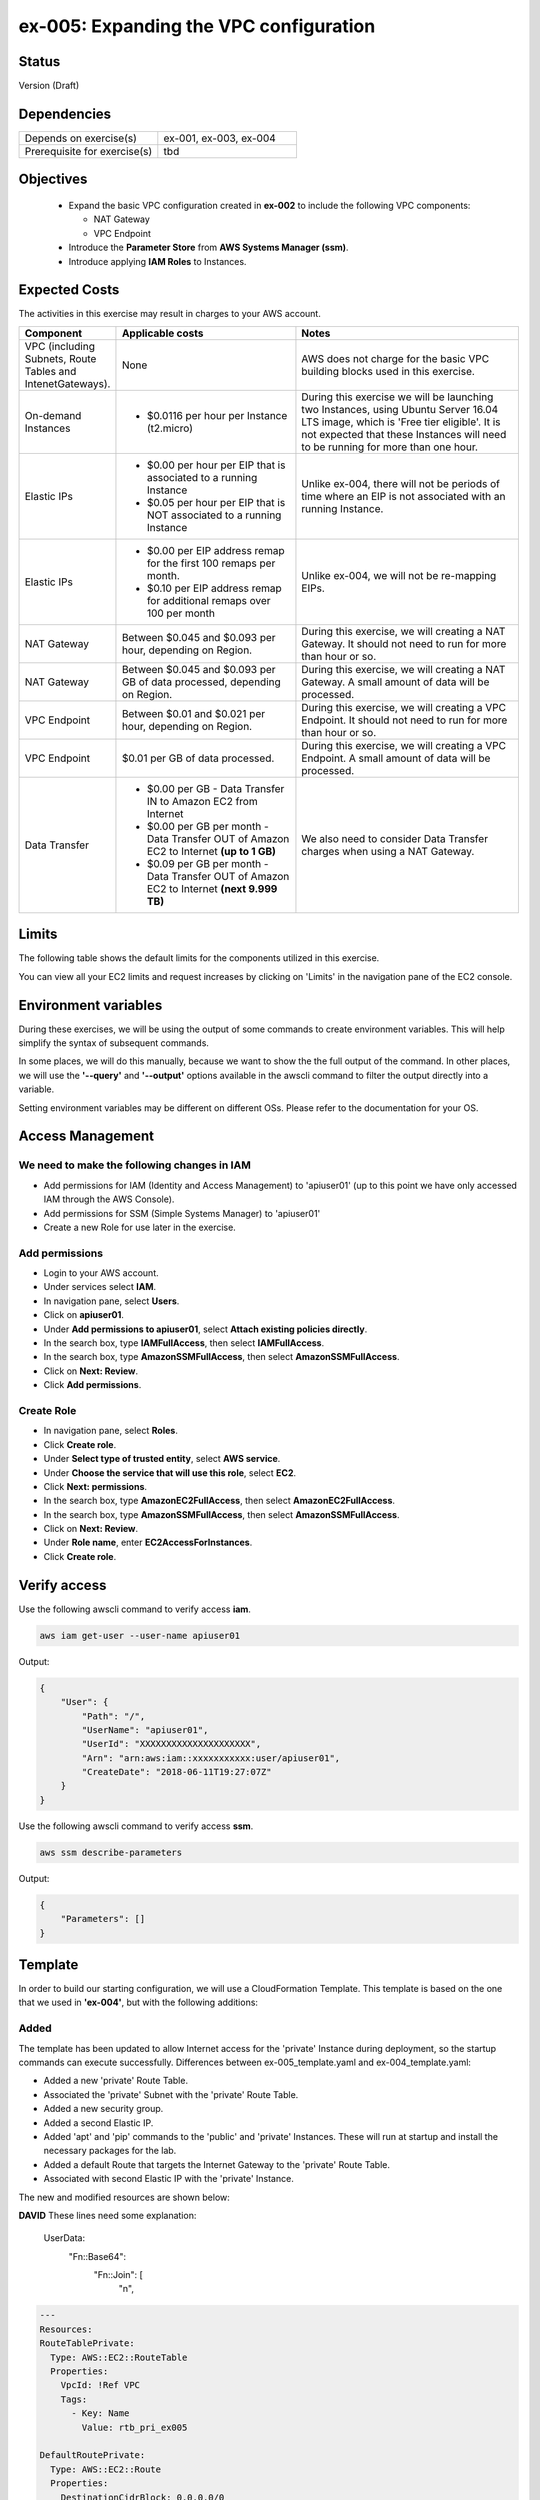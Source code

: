 ex-005: Expanding the VPC configuration
=======================================

Status
------
Version (Draft)

Dependencies
------------
.. list-table::
   :widths: 25, 25
   :header-rows: 0

   * - Depends on exercise(s)
     - ex-001, ex-003, ex-004
   * - Prerequisite for exercise(s)
     - tbd

Objectives
----------

    - Expand the basic VPC configuration created in **ex-002** to include the following VPC components:
      
      + NAT Gateway
      + VPC Endpoint
    
    - Introduce the **Parameter Store** from **AWS Systems Manager (ssm)**.
    - Introduce applying **IAM Roles** to Instances.
   

Expected Costs
--------------
The activities in this exercise may result in charges to your AWS account.

.. list-table::
   :widths: 20, 40, 50
   :header-rows: 0

   * - **Component**
     - **Applicable costs**
     - **Notes**
   * - VPC (including Subnets, Route Tables and IntenetGateways).
     - None
     - AWS does not charge for the basic VPC building blocks used in this exercise.
   * - On-demand Instances
     - 
        + $0.0116 per hour per Instance (t2.micro)
     - During this exercise we will be launching two Instances, using Ubuntu Server 16.04 LTS image, which is 'Free tier eligible'. It is not expected that these Instances will need to be running for more than one hour. 
   * - Elastic IPs
     - 
        + $0.00 per hour per EIP that is associated to a running Instance
        + $0.05 per hour per EIP that is NOT associated to a running Instance
     - Unlike ex-004, there will not be periods of time where an EIP is not associated with an running Instance.
   * - Elastic IPs
     - 
        + $0.00 per EIP address remap for the first 100 remaps per month.
        + $0.10 per EIP address remap for additional remaps over 100 per month
     - Unlike ex-004, we will not be re-mapping EIPs.
   * - NAT Gateway
     - Between $0.045 and $0.093 per hour, depending on Region.
     - During this exercise, we will creating a NAT Gateway. It should not need to run for more than hour or so.
   * - NAT Gateway
     - Between $0.045 and $0.093 per GB of data processed, depending on Region.
     - During this exercise, we will creating a NAT Gateway. A small amount of data will be processed.
   * - VPC Endpoint
     - Between $0.01 and $0.021 per hour, depending on Region.
     - During this exercise, we will creating a VPC Endpoint. It should not need to run for more than hour or so.
   * - VPC Endpoint
     - $0.01 per GB of data processed.
     - During this exercise, we will creating a VPC Endpoint. A small amount of data will be processed.
   * - Data Transfer
     -
        + $0.00 per GB - Data Transfer IN to Amazon EC2 from Internet
        + $0.00 per GB per month - Data Transfer OUT of Amazon EC2 to Internet **(up to 1 GB)**
        + $0.09 per GB per month - Data Transfer OUT of Amazon EC2 to Internet **(next 9.999 TB)**
     - We also need to consider Data Transfer charges when using a NAT Gateway.

Limits
------
The following table shows the default limits for the components utilized in this exercise.

You can view all your EC2 limits and request increases by clicking on 'Limits' in the navigation pane of the EC2 console.

Environment variables
---------------------
During these exercises, we will be using the output of some commands to create environment variables. This will help simplify the syntax of subsequent commands.

In some places, we will do this manually, because we want to show the the full output of the command. In other places, we will use the **'--query'** and **'--output'** options available in the awscli command to filter the output directly into a variable.

Setting environment variables may be different on different OSs. Please refer to the documentation for your OS.

Access Management
-----------------
We need to make the following changes in IAM
~~~~~~~~~~~~~~~~~~~~~~~~~~~~~~~~~~~~~~~~~~~~
- Add permissions for IAM (Identity and Access Management) to 'apiuser01' (up to this point we have only accessed IAM through the AWS Console).
- Add permissions for SSM (Simple Systems Manager) to 'apiuser01'
- Create a new Role for use later in the exercise.  

Add permissions
~~~~~~~~~~~~~~~
- Login to your AWS account.
- Under services select **IAM**.
- In navigation pane, select **Users**.
- Click on **apiuser01**.
- Under **Add permissions to apiuser01**, select **Attach existing policies directly**.
- In the search box, type **IAMFullAccess**, then select **IAMFullAccess**.
- In the search box, type **AmazonSSMFullAccess**, then select **AmazonSSMFullAccess**.
- Click on **Next: Review**.
- Click **Add permissions**.

Create Role
~~~~~~~~~~~
- In navigation pane, select **Roles**.
- Click **Create role**.
- Under **Select type of trusted entity**, select **AWS service**.
- Under **Choose the service that will use this role**, select **EC2**.
- Click **Next: permissions**.
- In the search box, type **AmazonEC2FullAccess**, then select **AmazonEC2FullAccess**.
- In the search box, type **AmazonSSMFullAccess**, then select **AmazonSSMFullAccess**.
- Click on **Next: Review**.
- Under **Role name**, enter **EC2AccessForInstances**.
- Click **Create role**.

Verify access
-------------
Use the following awscli command to verify access **iam**.

.. code-block::

    aws iam get-user --user-name apiuser01

Output:

.. code-block::

    {
        "User": {
            "Path": "/",
            "UserName": "apiuser01",
            "UserId": "XXXXXXXXXXXXXXXXXXXXX",
            "Arn": "arn:aws:iam::xxxxxxxxxxx:user/apiuser01",
            "CreateDate": "2018-06-11T19:27:07Z"
        }
    }

Use the following awscli command to verify access **ssm**.

.. code-block::

    aws ssm describe-parameters

Output:

.. code-block::

    {
        "Parameters": []
    }


Template
--------
In order to build our starting configuration, we will use a CloudFormation Template. This template is based on the one that we used in **'ex-004'**, but with the following additions:

Added
~~~~~
The template has been updated to allow Internet access for the 'private' Instance during deployment, so the startup commands can execute successfully. Differences between ex-005_template.yaml and ex-004_template.yaml:

- Added a new 'private' Route Table.
- Associated the 'private' Subnet with the 'private' Route Table.
- Added a new security group.
- Added a second Elastic IP.
- Added 'apt' and 'pip' commands to the 'public' and 'private' Instances. These will run at startup and install the necessary packages for the lab.
- Added a default Route that targets the Internet Gateway to the 'private' Route Table.
- Associated with second Elastic IP with the 'private' Instance.

The new and modified resources are shown below:

**DAVID**
These lines need some explanation:
   UserData:
          "Fn::Base64":
              "Fn::Join": [
                  "\n",
                  


.. code-block::

    ---
    Resources:
    RouteTablePrivate:
      Type: AWS::EC2::RouteTable
      Properties: 
        VpcId: !Ref VPC
        Tags:
          - Key: Name
            Value: rtb_pri_ex005

    DefaultRoutePrivate:
      Type: AWS::EC2::Route
      Properties: 
        DestinationCidrBlock: 0.0.0.0/0
        GatewayId: !Ref InternetGateway
        RouteTableId: !Ref RouteTablePrivate

    AssociateSubnetRouteTablePrivate:
      Type: AWS::EC2::SubnetRouteTableAssociation
      Properties: 
        RouteTableId: !Ref RouteTablePrivate
        SubnetId: !Ref SubnetPrivate

    SecurityGroupEndpoint:
      Type: AWS::EC2::SecurityGroup
      Properties: 
        GroupName: sg_endpoint_ex005
        GroupDescription: "Security Group for EC2 Endpoint in ex-005"
        SecurityGroupIngress:
          - 
            CidrIp: 0.0.0.0/0
            IpProtocol: tcp
            FromPort: 80
            ToPort: 80
          - 
            CidrIp: 0.0.0.0/0
            IpProtocol: tcp
            FromPort: 443
            ToPort: 443
        VpcId: !Ref VPC

    PublicInstance:
      Type: AWS::EC2::Instance
      Properties: 
        ImageId: !FindInMap [RegionMap, !Ref "AWS::Region", 64]
        InstanceType: t2.micro
        KeyName: acpkey1
        SecurityGroupIds: 
          - !Ref SecurityGroupInstances
        SubnetId: !Ref SubnetPublic
        Tags: 
          - Key: Name
            Value: i_pub_ex005
        UserData:
          "Fn::Base64":
              "Fn::Join": [
                  "\n",
                  [
                      "#!/bin/bash",
                      "sudo apt-get update",
                      "sudo apt-get dist-upgrade -y",
                      "sudo apt-get install python3-pip -y",
                      "pip3 install awscli"
                  ]
              ]

    PrivateInstance:
      Type: AWS::EC2::Instance
      Properties: 
        ImageId: !FindInMap [RegionMap, !Ref "AWS::Region", 64]
        InstanceType: t2.micro
        KeyName: acpkey1
        SecurityGroupIds: 
          - !Ref SecurityGroupInstances
        SubnetId: !Ref SubnetPrivate
        Tags: 
          - Key: Name
            Value: i_pri_ex005
        UserData:
          "Fn::Base64":
              "Fn::Join": [
                  "\n",
                  [
                      "#!/bin/bash",
                      "sudo apt-get update",
                      "sudo apt-get dist-upgrade -y",
                      "sudo apt-get install python3-pip -y",
                      "pip3 install awscli"
                  ]
              ]

    FloatingIpAddressNatGateway:
      Type: "AWS::EC2::EIP"
      Properties:
        InstanceId: !Ref PrivateInstance
        Domain: vpc

Create Stack
------------
Use the following awscli command to create a new Stack based on the template. If your Key Pair is not named 'acpkey1', set the ParameterValue to the correct name of your existing Key Pair.

Note: If you are using the 'acpkey1' Key Pair, you can leave off the '--parameters' option all together.

.. code-block::

    aws cloudformation create-stack \
        --stack-name ex-005 \
        --template-body file://templates/ex-005_template.yaml \
        --parameters ParameterKey=KeyPairName,ParameterValue=acpkey1

Output:

.. code-block::

    {
        "StackId": "arn:aws:cloudformation:us-east-1:xxxxxxxxxxxx:stack/ex-005/xxxxxxxx-xxxx-xxxx-xxxx-xxxxxxxxxxxx"
    }

Check the status
----------------
Use the following awscli command to check the **'StackStatus'**.

Rerun this command until **'StackStatus'** is **'CREATE_COMPLETE'**.

.. code-block::

    aws cloudformation describe-stacks --stack-name ex-005

Output:

.. code-block::

    {
        "Stacks": [
            {
                "StackId": "arn:aws:cloudformation:us-east-1:xxxxxxxxxxxx:stack/ex-005/xxxxxxxx-xxxx-xxxx-xxxx-xxxxxxxxxxxx",
                "StackName": "ex-005",
                "CreationTime": "2018-06-19T19:56:35.434Z",
                "RollbackConfiguration": {},
                "StackStatus": "CREATE_IN_PROGRESS",
                "DisableRollback": false,
                "NotificationARNs": [],
                "Tags": [],
                "EnableTerminationProtection": false
            }
        ]
    }

Review the Stack details
------------------------
Use the following awscli command to display the **'LogicalResourceId'** and **'PhysicalResourceId'** for all the components in the **Stack**

Notice the format of this portion of the query string **'{"Logical Resource Id": LogicalResourceId,"Physical Resource Id": PhysicalResourceId}'**, this syntax adds a header for each column of the table.** If this query string is omitted, the table is very wide and difficult to read.

.. code-block::

    aws cloudformation describe-stack-resources --stack-name ex-005 --output table --query 'StackResources[*].{"Logical Resource Id": LogicalResourceId,"Physical Resource Id": PhysicalResourceId}'

Output:

.. code-block::

    --------------------------------------------------------------------
    |                      DescribeStackResources                      |
    +-----------------------------------+------------------------------+
    |         LogicalResourceId         |     PhysicalResourceId       |
    +-----------------------------------+------------------------------+
    |  AssociateSubnetRouteTablePrivate |  rtbassoc-0106fa7c9f1abd965  |
    |  AssociateSubnetRouteTablePublic  |  rtbassoc-0b406bcb247f9d641  |
    |  AttachInternetGateway            |  ex-00-Attac-K9G3ZXRKN5ZE    |
    |  DefaultRoutePrivate              |  ex-00-Defau-B578935VCXYD    |
    |  DefaultRoutePublic               |  ex-00-Defau-1QAKJG0HP59MA   |
    |  FloatingIpAddressInstance        |  34.224.220.137              |
    |  FloatingIpAddressNatGateway      |  18.233.24.103               |
    |  InternetGateway                  |  igw-050e6dd37ff7cab4e       |
    |  PrivateInstance                  |  i-0270d65b5b52f1c63         |
    |  PublicInstance                   |  i-0920a6d31f2ea8428         |
    |  RouteTablePrivate                |  rtb-00a7da1fa9b8139a4       |
    |  RouteTablePublic                 |  rtb-083e35f3b5c55d410       |
    |  SecurityGroupEndpoint            |  sg-02379d0fa460257f3        |
    |  SecurityGroupInstances           |  sg-012618d749b795de4        |
    |  SubnetPrivate                    |  subnet-0e33e2be84bb50100    |
    |  SubnetPublic                     |  subnet-0043183c98708190c    |
    |  VPC                              |  vpc-001c2fbb0b53fe607       |
    +-----------------------------------+------------------------------+

Environment variables
~~~~~~~~~~~~~~~~~~~~~
Run the following commands to capture the 'PhysicalResourceId' for the applicable components.  Each aws command retrieves one value from the describe-stack-resources output and sets and environment variable to that value.

.. code-block::

    export EX005_IP_PUBLIC=$(aws cloudformation describe-stack-resources --stack-name ex-005 --output text --query 'StackResources[?LogicalResourceId==`FloatingIpAddressInstance`].PhysicalResourceId')

    export EX005_IP_NAT=$(aws cloudformation describe-stack-resources --stack-name ex-005 --output text --query 'StackResources[?LogicalResourceId==`FloatingIpAddressNatGateway`].PhysicalResourceId')

    export EX005_INST_PRIV=$(aws cloudformation describe-stack-resources --stack-name ex-005 --output text --query 'StackResources[?LogicalResourceId==`PrivateInstance`].PhysicalResourceId')

    export EX005_INST_PUB=$(aws cloudformation describe-stack-resources --stack-name ex-005 --output text --query 'StackResources[?LogicalResourceId==`PublicInstance`].PhysicalResourceId')

    export EX005_RTB_PRIV=$(aws cloudformation describe-stack-resources --stack-name ex-005 --output text --query 'StackResources[?LogicalResourceId==`RouteTablePrivate`].PhysicalResourceId')

    export EX005_SG_ENDPOINT=$(aws cloudformation describe-stack-resources --stack-name ex-005 --output text --query 'StackResources[?LogicalResourceId==`SecurityGroupEndpoint`].PhysicalResourceId')

    export EX005_SUBNET_PUB=$(aws cloudformation describe-stack-resources --stack-name ex-005 --output text --query 'StackResources[?LogicalResourceId==`SubnetPublic`].PhysicalResourceId')

    export EX005_SUBNET_PRIV=$(aws cloudformation describe-stack-resources --stack-name ex-005 --output text --query 'StackResources[?LogicalResourceId==`SubnetPrivate`].PhysicalResourceId')

    export EX005_VPC=$(aws cloudformation describe-stack-resources --stack-name ex-005 --output text --query 'StackResources[?LogicalResourceId==`VPC`].PhysicalResourceId')

Sanity check
~~~~~~~~~~~~
There are several ways to verify that the environment variables are set correctly; here's one way:

.. code-block::
    
    export | grep EX005
    
Output 

.. code-block::
   
   declare -x EX005_INST_PRIV="i-XXXXXXXXXXXX"
   declare -x EX005_INST_PUB="i-XXXXXXXXXXXX"
   declare -x EX005_IP_NAT="XXX.XXX.XXX.XXX"
   declare -x EX005_IP_PUBLIC="XXX.XXX.XXX.XXX"
   declare -x EX005_RTB_PRIV="rtb-XXXXXXXX"
   declare -x EX005_SG_ENDPOINT="sg-XXXXXXXX"
   declare -x EX005_SUBNET_PRIV="subnet-XXXXXXXX"
   declare -x EX005_SUBNET_PUB="subnet-XXXXXXXX"
   declare -x EX005_VPC="vpc-XXXXXXXX"


Verify package installation
---------------------------

Instance ('public')
~~~~~~~~~~~~~~~~~~~
Run the following command to connect the 'public' Instance. Replace acpkey1.pem with the local path to your pem

.. code-block::

    ssh -i acpkey1.pem -o ConnectTimeout=5 ubuntu@$EX005_IP_PUBLIC

Run the following command to verify that 'awscli' is installed (version should be 1.15.xx or greater).

.. code-block::

    aws --version

Output

.. code-block::

   aws-cli/1.15.47 Python/3.5.2 Linux/4.4.0-1060-aws botocore/1.10.47

Type 'exit' to exit the ssh session.

Instance ('private')
~~~~~~~~~~~~~~~~~~~
Run the following command to connect the 'private' Instance. Replace acpkey1.pem with the local path to your pem

.. code-block::

    ssh -i acpkey1.pem -o ConnectTimeout=5 ubuntu@$EX005_IP_NAT

Run the following command to verify that 'awscli' is installed (version should be 1.15.xx or greater).

.. code-block::

    aws --version

Output

.. code-block::

   aws-cli/1.15.47 Python/3.5.2 Linux/4.4.0-1060-aws botocore/1.10.47

Type 'exit' to exit the ssh session.

Disassociate Elastic IP
-----------------------
Now that you have verified that awscli is installed on both Instances, use the following awscli command to disassociate the Elastic IP from the 'private' Instance.  We're doing this so that we can release the NAT IP from the private instance and remove access from the Internet to it.  

.. code-block::

    aws ec2 disassociate-address --public-ip $EX005_IP_NAT

Delete Route
------------
Now that you have verified that awscli is installed on both Instances, use the following awscli command to delete the default Route in the 'private' Route Table.  This prevents the 'private' instance from reaching the Internet for now.

.. code-block::

    aws ec2 delete-route --destination-cidr-block 0.0.0.0/0 --route-table-id $EX005_RTB_PRIV

View the Elastic IP details
------------------------------
Use the following awscli command to show the **'AllocationId'** for both Elastic IP addresses.

.. code-block::
    
    aws ec2 describe-addresses --public-ips "$EX005_IP_PUBLIC" "$EX005_IP_NAT"

Output:

.. code-block::

    {
        "Addresses": [
            {
                "PublicIp": "xxx.xxx.xxx.xxx",
                "AllocationId": "eipalloc-xxxxxxxxxxxxxxxxx",
                "Domain": "vpc"
            },
            {
                "InstanceId": "i-xxxxxxxxxxxxxxxxx",
                "PublicIp": "xxx.xxx.xxx.xxx",
                "AllocationId": "eipalloc-xxxxxxxxxxxxxxxxx",
                "AssociationId": "eipassoc-xxxxxxxxxxxxxxxxx",
                "Domain": "vpc",
                "NetworkInterfaceId": "eni-xxxxxxxxxxxxxxxxx",
                "NetworkInterfaceOwnerId": "xxxxxxxxxxxx",
                "PrivateIpAddress": "xxx.xxx.xxx.xxx"
            }
        ]
    }

We can see that only one of the Elastic IPs is associated with an Instance, because only one has an AssociationId

Environment variable
~~~~~~~~~~~~~~~~~~~~
Run the following commands to capture the 'AllocationId' for Elastic IPs.

.. code-block::

    export EX005_EIP_PUB_ALLOC=$(aws ec2 describe-addresses --public-ips $EX005_IP_PUBLIC --output text --query Addresses[*].AllocationId)

    export EX005_EIP_NAT_ALLOC=$(aws ec2 describe-addresses --public-ips $EX005_IP_NAT --output text --query Addresses[*].AllocationId)

Sanity check
~~~~~~~~~~~~
Once again, let's verify that the environment variables are set:

.. code-block::

    echo $EX005_EIP_PUB_ALLOC $EX005_EIP_NAT_ALLOC

Create NAT Gateway
------------------
Use the following awscli command to create the **'NAT Gateway'**. This creates a NAT gateway using the AllocationID of the NAT address that we disassociated with the 'private' instance and attaches the gateway to the 'Public' Subnet.

.. code-block::

    aws ec2 create-nat-gateway --allocation-id  --subnet-id $EX005_SUBNET_PUB

Output:

.. code-block::

    {
        "NatGateway": {
            "CreateTime": "2018-06-22T14:32:42.000Z",
            "NatGatewayAddresses": [
                {
                    "AllocationId": "eipalloc-xxxxxxxxxxxxxxxxx"
                }
            ],
            "NatGatewayId": "nat-xxxxxxxxxxxxxxxxx",
            "State": "pending",
            "SubnetId": "subnet-xxxxxxxxxxxxxxxxx",
            "VpcId": "vpc-xxxxxxxxxxxxxxxxx"
        }
    }

Notice that the 'State' is **'pending'**.

Environment variable
~~~~~~~~~~~~~~~~~~~~
Use this command to create the following environment variable for the NAT Gateway Id

.. code-block::

    export EX005_NAT_GATEWAY=$(aws ec2 describe-nat-gateways --query 'NatGateways[*].[NatGatewayId, NatGatewayAddresses[?AllocationId==`$EX005_EIP_NAT_ALLOC`]]' --output text | grep nat-)


Check the status of the Nat Gateway
-----------------------------------
Use the following awscli command to check the status of the **'NAT Gateway'**.

Rerun this command until the 'State' is **'available'**.

.. code-block::

      aws ec2 describe-nat-gateways --nat-gateway-ids $EX005_NAT_GATEWAY

Output:

.. code-block::

    {
        "NatGateways": [
            {
                "CreateTime": "2018-06-22T14:32:42.000Z",
                "NatGatewayAddresses": [
                    {
                        "AllocationId": "eipalloc-xxxxxxxxxxxxxxxxx",
                        "NetworkInterfaceId": "eni-xxxxxxxx",
                        "PrivateIp": "xxx.xxx.xxx.xxx",
                        "PublicIp": "xxx.xxx.xxx.xxx"
                    }
                ],
                "NatGatewayId": "nat-xxxxxxxxxxxxxxxxx",
                "State": "available",
                "SubnetId": "subnet-xxxxxxxxxxxxxxxxx",
                "VpcId": "vpc-xxxxxxxxxxxxxxxxx"
            }
        ]
    }

Add a Route
-----------
Even though we added a Nat Gateway, there is no Route that directs traffic to it.

Use the following awscli command to re-add a default route (destination 0.0.0.0/0) to the 'private' Route Table that sends outbound traffic to the NAT Gateway

.. code-block::

    aws ec2 create-route --destination-cidr-block 0.0.0.0/0 --nat-gateway-id $EX005_NAT_GATEWAY --route-table-id $EX005_RTB_PRIV

Output:

.. code-block::
    
    {
        "Return": true
    }

Instance ('private')
--------------------
In an earlier step, we:

    + Disassociated an Elastic IP from the 'private' Instance
    + Removed the default Route, that targeted the **'Internet Gateway'**,  from the 'private' subnet.

In the above step, we added a new default Route, that targets the **'NAT Gateway'**, to the 'private' subnet.

The combination of the **'NAT Gateway'** and the new **'default Route'** will only allow Internet traffic that originates from the 'private' Subnet. 

At this point, the only way to connect to the 'private' Instance now is through the 'public' Instance. In order to do this we will need to collect the 'private' IP address of the 'private' Instance.

Parameter store
---------------
Since we will need access to the above value from the 'public' Instance, an environment variable in our local environment won't be of much use.

Instead, we are going to the **'Parameter store'**, which is part of the **'AWS Systems Manager'**, to store the value of the 'private' IP address of the 'private' instance.

Use the following awscli command to collect and store the 'private' IP address of the 'private' Instance.  This multi-part command retrieves the private IP address of the 'private' instance and puts it into the parameter store with the name 'Ex005-PrivInstancePrivIP'

.. code-block::

    aws ssm put-parameter --name Ex005-PrivInstancePrivIP --type String --value $(aws ec2 describe-instances --instance-ids $EX005_INST_PRIV --output text --query Reservations[*].Instances[*].NetworkInterfaces[*].PrivateIpAddress)

Output:

.. code-block::
    
    {
        "Version": 1
    }
    
We can verify that the value was saved to the parameter store by running the following command:

.. code-block::

   aws ssm describe-parameters --filter "Key=Name,Values=Ex005-PrivInstancePrivIP"
   
Output

.. code-block::

   {
      "Parameters": [
           {
               "LastModifiedUser": "arn:aws:iam::269847117696:user/apiuser01",
               "LastModifiedDate": 1530201422.64,
               "Version": 1,
               "Type": "String",
               "Name": "Ex005-PrivInstancePrivIP"
           }
       ]
   }


Instance ('public')
-------------------
We verified that the 'awscli' was installed on both Instances in a previous step, but in order to access the **'Parameter store'** from the 'public' Instance, we will need to configure awscli. Unlike our local machine, we are only going to configure the 'region' and NOT the credentials. We will use another method for that.

Key file
~~~~~~~~
First we need to copy the **Private Key** file to the 'public' Instance. Remember, this keypair is necessary in order to ssh into any of our instances.  Use the following command to do that.

.. code-block::

    scp -i acpkey1.pem acpkey1.pem ubuntu@$EX005_IP_PUBLIC:/home/ubuntu

Connect
~~~~~~~
Next we need to ssh into the 'public' Instance. Run the following command to do that.

.. code-block::

    ssh -i acpkey1.pem -o ConnectTimeout=5 ubuntu@$EX005_IP_PUBLIC

Configure
~~~~~~~~~
Next we need to configure the 'awscli'. 

**We will only configure the 'region' and leave everything else blank.**

.. code-block::

    aws configure

Output:

.. code-block::

    AWS Access Key ID [None]:
    AWS Secret Access Key [None]:
    Default region name [None]: <YOUR_REGION>
    Default output format [None]:

Test
~~~~
Use the following awscli command to test our configuration.  Remember that we are running this command on our 'public' instance.

.. code-block::

    aws ec2 describe-regions

Output:

.. code-block::

    Unable to locate credentials. You can configure credentials by running "aws configure".

Type 'exit' to exit the ssh session.

Add a Role
----------
Now we are going to add the 'Role' we created at the beginning of this exercise to both Instances.

Instance ('public')
~~~~~~~~~~~~~~~~~~~

.. code-block::

    aws ec2 associate-iam-instance-profile --instance-id $EX005_INST_PUB --iam-instance-profile Name=EC2AccessForInstances

Output:

.. code-block::

    {
        "IamInstanceProfileAssociation": {
            "AssociationId": "iip-assoc-xxxxxxxxxxxxxxxxx",
            "InstanceId": "i-xxxxxxxxxxxxxxxxx",
            "IamInstanceProfile": {
                "Arn": "arn:aws:iam::xxxxxxxxxxxx:instance-profile/Ec2AccessForInstances",
                "Id": "XXXXXXXXXXXXXXXXX"
            },
            "State": "associating"
        }
    }

Instance ('private')
~~~~~~~~~~~~~~~~~~~

.. code-block::

    aws ec2 associate-iam-instance-profile --instance-id $EX005_INST_PRIV --iam-instance-profile Name=EC2AccessForInstances

Output:

.. code-block::

    {
        "IamInstanceProfileAssociation": {
            "AssociationId": "iip-assoc-xxxxxxxxxxxxxxxxx",
            "InstanceId": "i-xxxxxxxxxxxxxxxxx",
            "IamInstanceProfile": {
                "Arn": "arn:aws:iam::xxxxxxxxxxxx:instance-profile/Ec2AccessForInstances",
                "Id": "XXXXXXXXXXXXXXXXX"
            },
            "State": "associating"
        }
    }

Sanity check
~~~~~~~~~~~~
Use this command to verify that the Instances have been associated with the InstanceProfile Role

.. code-block::

    aws ec2 describe-iam-instance-profile-associations

Output:

.. code-block::

    {
        "IamInstanceProfileAssociations": [
            {
                "AssociationId": "iip-assoc-xxxxxxxxxxxxxxxxx",
                "InstanceId": "i-xxxxxxxxxxxxxxxxx",
                "IamInstanceProfile": {
                    "Arn": "arn:aws:iam::xxxxxxxxxxxx:instance-profile/Ec2AccessForInstances",
                    "Id": "XXXXXXXXXXXXXXXXX"
                },
                "State": "associated"
            },
            {
                "AssociationId": "iip-assoc-xxxxxxxxxxxxxxxxx",
                "InstanceId": "i-xxxxxxxxxxxxxxxxx",
                "IamInstanceProfile": {
                    "Arn": "arn:aws:iam::xxxxxxxxxxxx:instance-profile/Ec2AccessForInstances",
                    "Id": "XXXXXXXXXXXXXXXXX"
                },
                "State": "associated"
            }
        ]
    }

Ensure that the 'State' is **'associated'**

Instance ('public')
-------------------

Connect
~~~~~~~
Next we need to reconnect to the 'public' Instance. Run the following command to do that.

.. code-block::

    ssh -i acpkey1.pem -o ConnectTimeout=5 ubuntu@$EX005_IP_PUBLIC

Test
~~~~
Use the following awscli command to check that we can now access the **'Parameter store'**.  Notice we're not getting an error regarding credentials.

.. code-block::

    aws ssm get-parameter --name Ex005-PrivInstancePrivIP

Output:

.. code-block::

    {
        "Parameter": {
            "Version": 1,
            "Name": "Ex005-PrivInstancePrivIP",
            "Value": "xxx.xxx.xxx.xxx",
            "Type": "String"
        }
    }

Do NOT exit ssh session.

Instance ('private')
-------------------

Connect
~~~~~~~
While still in the ssh session to the 'public' instance, we need to connect to the 'private' instance.  Notice, we're using the aws ssm get-parameter command to retrieve the Private Instance's Private IP address in order to connect.

.. code-block::

    ssh -i acpkey1.pem -o ConnectTimeout=5 ubuntu@$(aws ssm get-parameter --name Ex005-PrivInstancePrivIP --output text --query Parameter.Value)

Configure
~~~~~~~~~
Next we need to configure the 'awscli'. 

**Just like above, we will only configure the 'region' and leave everything else blank.**

.. code-block::

    aws configure

Output:

.. code-block::

    AWS Access Key ID [None]:
    AWS Secret Access Key [None]:
    Default region name [None]: <YOUR_REGION>
    Default output format [None]:

Test
~~~~

.. code-block::

    aws ec2 describe-regions --region-names <YOUR_REGION>

Output:

.. code-block::

    {
        "Regions": [
            {
                "RegionName": "us-east-1",
                "Endpoint": "ec2.us-east-1.amazonaws.com"
            }
        ]
    }

Notice that we did not receive an error regardin credentials because we added both instances to the IAM role.

When we run 'awscli ec2' or curl commands, we are connecting to the public **'Endpoint'** for EC2, through the **'NAT Gateway'**.

Type 'exit' twice to exit both ssh sessions.

Create an Endpoint
------------------
Instead of accessing the public **'Endpoint'**, we can create our own VPC **'Endpoint'** that doesn't require our API calls to EC2 to leave the AWS network.

Use the following awscli command to create a VPC Endpoint. 
**David** - Looks like service-name is region-specific; adding a envvar for it.  May need to explain what the endpoint type and service do though.

.. code-block::

   export EX005_VPC_EP_SVC=$(aws ec2 describe-vpc-endpoint-services --query 'ServiceDetails[?ends_with(ServiceName, `ec2`) == `true`].ServiceName' --output text)   

    aws ec2 create-vpc-endpoint --vpc-endpoint-type Interface --vpc-id $EX005_VPC --service-name $EX005_VPC_EP_SVC --subnet-ids $EX005_SUBNET_PRIV --no-private-dns-enabled --security-group-ids $EX005_SG_ENDPOINT

Output:

.. code-block::

    {
        "VpcEndpoint": {
            "VpcEndpointId": "vpce-08994fcde67df4657",
            "VpcEndpointType": "Interface",
            "VpcId": "vpc-0e023b84eab8c4fb0",
            "ServiceName": "com.amazonaws.us-east-1.ec2",
            "State": "pending",
            "PolicyDocument": "{\n  \"Statement\": [\n    {\n      \"Action\": \"*\", \n      \"Effect\": \"Allow\", \n      \"Principal\": \"*\", \n      \"Resource\": \"*\"\n    }\n  ]\n}",
            "RouteTableIds": [],
            "SubnetIds": [
                "subnet-0653d3fee3e302a9b"
            ],
            "Groups": [
                {
                    "GroupId": "sg-049958eab8dbc14c8",
                    "GroupName": "sg_endpoint_ex005"
                }
            ],
            "PrivateDnsEnabled": false,
            "NetworkInterfaceIds": [
                "eni-02a3fc8b69e6f2d72"
            ],
            "DnsEntries": [
                {
                    "DnsName": "vpce-08994fcde67df4657-1bqis1fj.ec2.us-east-1.vpce.amazonaws.com",
                    "HostedZoneId": "Z7HUB22UULQXV"
                },
                {
                    "DnsName": "vpce-08994fcde67df4657-1bqis1fj-us-east-1e.ec2.us-east-1.vpce.amazonaws.com",
                    "HostedZoneId": "Z7HUB22UULQXV"
                }
            ],
            "CreationTimestamp": "2018-06-22T17:05:19.778Z"
        }
    }

Notes
~~~~~
    
    We only created this Endpoint on EC2
    We used the **'--no-private-dns-enabled'** option, so we will have to use the public 'DnsName' identified in the output above.

DNS Name
~~~~~~~~
Copy the DNS specified in the output above. 

Environment Variable
~~~~~~~~~~~~~~~~~~~~
export EX005_ENDPOINT=<VpcEndpointId>


Delete a Route
--------------
Use the following awscli command to delete the default Route that targets in Nat Gateway in the 'private' Route Table. This will prevent us from getting to public Endpoint for EC2.

.. code-block::
    
    aws ec2 delete-route --destination-cidr-block 0.0.0.0/0 --route-table-id $EX005_RTB_PRIV

Instance ('public')
-------------------

Connect
~~~~~~~
Next we need to connect to the 'public' Instance in order to connect to the 'private' instance. Run the following command to do that.

.. code-block::

    ssh -i acpkey1.pem -o ConnectTimeout=5 ubuntu@$EX005_IP_PUBLIC

Do NOT exit ssh session.

Instance ('private')
-------------------

Connect
~~~~~~~
From the ssh session on the 'public' instance, run this to connect to the private instance:

.. code-block::

    ssh -i acpkey1.pem -o ConnectTimeout=5 ubuntu@$(aws ssm get-parameter --name Ex005-PrivInstancePrivIP --output text --query Parameter.Value)

Test
~~~~

.. code-block::

    aws ec2 describe-regions --region-names us-east-1

    Command will hang. 'ctrl-c' quit. 

.. code-block::

    aws ec2 describe-regions --region-names us-east-1 --endpoint-url https://<dns name from endpoint>

Output:

.. code-block::

    {
        "Regions": [
            {
                "RegionName": "us-east-1",
                "Endpoint": "ec2.us-east-1.amazonaws.com"
            }
        ]
    }

Type 'exit' twice to disconnect the 'private' and 'public' ssh sessions.

If you want to, you can also set the endpoint url in the paramter store are retrieve it, rather than pasting it in.

Cleanup
-------

NAT Gateway
~~~~~~~~~~~
Use the following awscli command to delete the **'NAT Gateway'**.

.. code-block::

    aws ec2 delete-nat-gateway --nat-gateway-id $EX005_NAT_GATEWAY

Output:

.. code-block::

    {
        "NatGatewayId": "nat-027ce1b40eea72b49"
    }

Use the following awscli command to verify that the **'NAT Gateway'** State is is **'deleted'**.

.. code-block::

    aws ec2 describe-nat-gateways --nat-gateway-ids $EX005_NAT_GATEWAY

Output:

.. code-block::

    {
        "NatGateways": [
            {
                "CreateTime": "2018-06-22T14:32:42.000Z",
                "DeleteTime": "2018-06-22T17:39:27.000Z",
                "NatGatewayAddresses": [
                    {
                        "AllocationId": "eipalloc-01e30ff85d3c3fb1d",
                        "NetworkInterfaceId": "eni-e52f27dc",
                        "PrivateIp": "10.0.1.144",
                        "PublicIp": "34.196.25.177"
                    }
                ],
                "NatGatewayId": "nat-027ce1b40eea72b49",
                "State": "deleted",
                "SubnetId": "subnet-0ae46bfc8cb541824",
                "VpcId": "vpc-0e023b84eab8c4fb0"
            }
        ]
    }

VPC Endpoint
~~~~~~~~~~~~
Use the following awscli command to delete the **'VPC Endpoint'**.

.. code-block::

    aws ec2 delete-vpc-endpoints --vpc-endpoint-ids $EX005_ENDPOINT

Output:

.. code-block::

    {
        "Unsuccessful": []
    }

This is expected to return unsuccessful because the vpc endpoint should have already been deleted as part of the gateway deletion

Stack
~~~~~

.. code-block::

    aws cloudformation delete-stack --stack-name ex-005

This has not output, but run this command to confirm that the stack gets deleted

.. code-block::

    aws cloudformation describe-stacks --stack-name ex-005

Output:

.. code-block::

    {
        "Stacks": [
            {
                "StackId": "arn:aws:cloudformation:us-east-1:926075045128:stack/ex-005/523f72f0-7619-11e8-b431-50fae583d0fe",
                "StackName": "ex-005",
                "CreationTime": "2018-06-22T12:39:36.117Z",
                "DeletionTime": "2018-06-22T17:51:31.095Z",
                "RollbackConfiguration": {},
                "StackStatus": "DELETE_IN_PROGRESS",
                "DisableRollback": false,
                "NotificationARNs": [],
                "Tags": [],
                "EnableTerminationProtection": false
            }
        ]
    }

Output:

.. code-block::

    An error occurred (ValidationError) when calling the DescribeStacks operation: Stack with id ex-005 does not exist


Summary
-------
- We added permissions to a user account and created an instance role
- We created a VPC via template
- We configured the aws cli on both instances
- We disassociated the EIP with the private address
- We removed the default route for the private subnet
- We created a NAT gateway
- We added a new default route for the private subnet that uses our NAT gateway
- We saved the private IP address to the parameter store
- We assigned our instances to the instance role
- We created a VPC Endpoint
- We removed the default route for the private subnet again
- We confirmed that the private Instance cannot use the public endpoint, but can use our new VPC endpoint to run aws cli commands
- We deleted the VPC and related objects.
- We created a Default Route that targeted the Internet Gateway in the 'public' Route Table.
- We created two Subnets and Tagged them 'public' and 'private', respectively.
- We associated the 'public' Subnet with the 'public' Route Table.

Next steps
----------
In `ex-006 <https://github.com/addr2data/aws-certification-prep/blob/master/exercises/ex-006_GettingStartedLoadBalancing.rst>`_, we will spin up a base configuration with CloudFormation, then add Load-balancing. 
